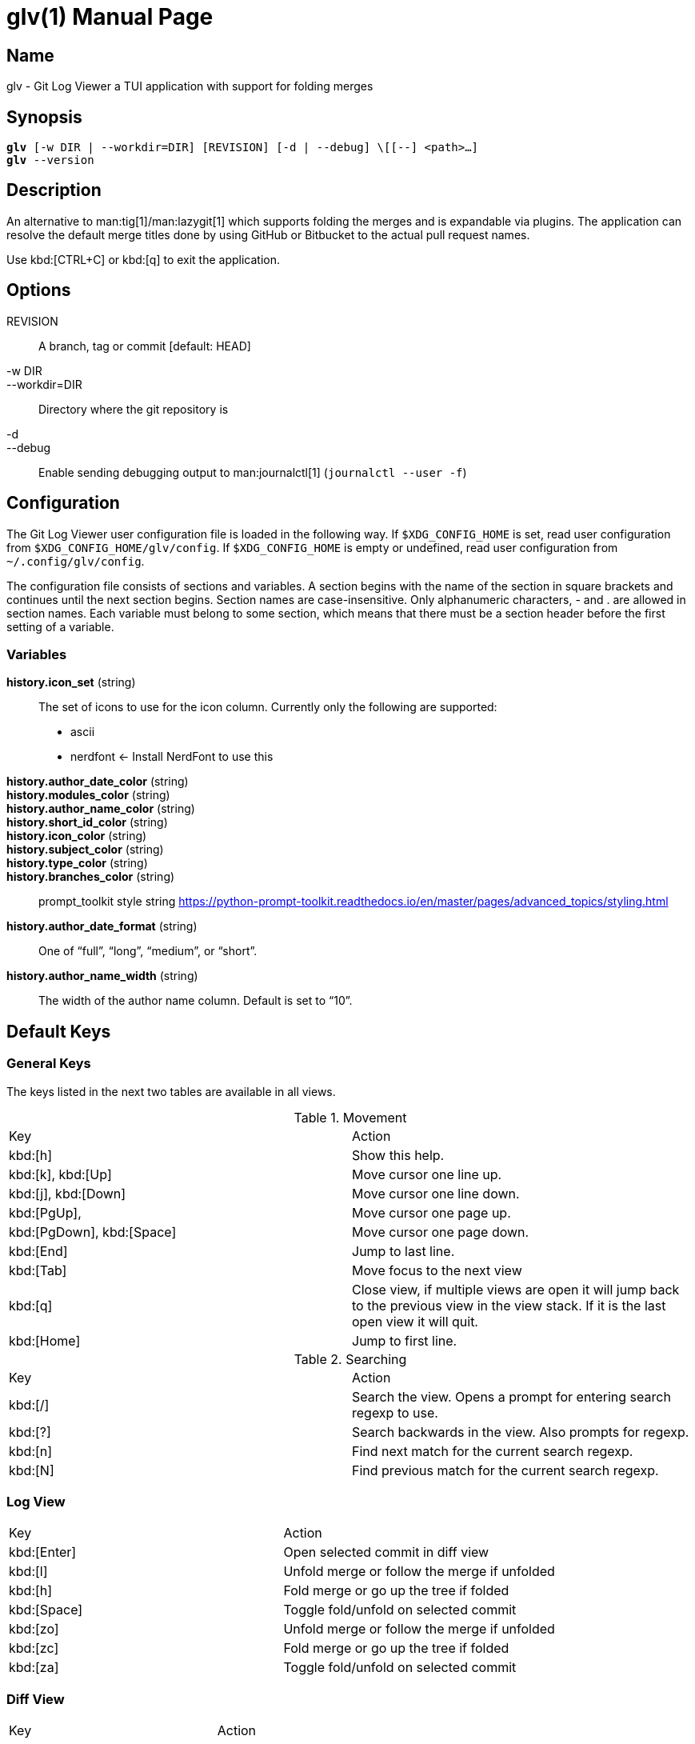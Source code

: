 = glv(1)
Bahtiar `kalkin` Gadimov
:doctype: manpage
:version: v1.4.0
:fullname: Git Log Viewer
:man source: {fullname} {version}
:man manual: {fullname} Manual

== Name

glv - Git Log Viewer a TUI application with support for folding merges

== Synopsis

[verse]
_______________________________________________________________________
*glv* [-w DIR | --workdir=DIR] [REVISION] [-d | --debug] \[[--] <path>...]
*glv* --version
_______________________________________________________________________

== Description

An alternative to man:tig[1]/man:lazygit[1] which supports folding the merges and is
expandable via plugins. The application can resolve the default merge titles
done by using GitHub or Bitbucket to the actual pull request names.

Use kbd:[CTRL+C] or kbd:[q] to exit the application.

== Options
REVISION::
    A branch, tag or commit [default: HEAD]
-w DIR::
--workdir=DIR::
    Directory where the git repository is
-d::
--debug::
    Enable sending debugging output to man:journalctl[1] (`+journalctl --user -f+`)

== Configuration

The Git Log Viewer user configuration file is loaded in the following way. If
`$XDG_CONFIG_HOME` is set, read user configuration from
`$XDG_CONFIG_HOME/glv/config`. If `$XDG_CONFIG_HOME` is empty or undefined, read
user configuration from `~/.config/glv/config`.

The configuration file consists of sections and variables. A section begins with
the name of the section in square brackets and continues until the next section
begins. Section names are case-insensitive. Only alphanumeric characters, - and
. are allowed in section names. Each variable must belong to some section, which
means that there must be a section header before the first setting of a
variable.

=== Variables

*history.icon_set* (string)::
    The set of icons to use for the icon column. Currently only the following
    are supported:
    - +ascii+
    - +nerdfont+ ← Install NerdFont to use this

*history.author_date_color* (string)::
*history.modules_color* (string)::
*history.author_name_color* (string)::
*history.short_id_color* (string)::
*history.icon_color* (string)::
*history.subject_color* (string)::
*history.type_color* (string)::
*history.branches_color* (string)::
    +prompt_toolkit+ style string https://python-prompt-toolkit.readthedocs.io/en/master/pages/advanced_topics/styling.html

*history.author_date_format* (string)::
    One of “full”, “long”, “medium”, or “short”.

*history.author_name_width* (string)::
    The width of the author name column. Default is set to “10”.

== Default Keys

=== General Keys

The keys listed in the next two tables are available in all views.

.Movement
|=============================================================================
| Key                        | Action
| kbd:[h]                    | Show this help.
| kbd:[k], kbd:[Up]          | Move cursor one line up.
| kbd:[j], kbd:[Down]        | Move cursor one line down.
| kbd:[PgUp],                | Move cursor one page up.
| kbd:[PgDown], kbd:[Space]  | Move cursor one page down.
| kbd:[End]                  | Jump to last line.
| kbd:[Tab]                  | Move focus to the next view
| kbd:[q]                    | Close view, if multiple views are open it will
                               jump back to the previous view in the view stack.
                               If it is the last open view it will quit.
| kbd:[Home]                 | Jump to first line.
|=============================================================================

.Searching

|=============================================================================
| Key        |Action
| kbd:[/]    |Search the view. Opens a prompt for entering search regexp to use.
| kbd:[?]    |Search backwards in the view. Also prompts for regexp.
| kbd:[n]    |Find next match for the current search regexp.
| kbd:[N]    |Find previous match for the current search regexp.
|=============================================================================

=== Log View

|=============================================================================
| Key           | Action
| kbd:[Enter]   | Open selected commit in diff view
| kbd:[l]       | Unfold merge or follow the merge if unfolded
| kbd:[h]       | Fold merge or go up the tree if folded
| kbd:[Space]   | Toggle fold/unfold on selected commit
| kbd:[zo]      | Unfold merge or follow the merge if unfolded
| kbd:[zc]      | Fold merge or go up the tree if folded
| kbd:[za]      | Toggle fold/unfold on selected commit
|=============================================================================

=== Diff View

|=============================================================================
| Key           | Action
| kbd:[Enter]   | Open selected commit in diff view
| kbd:[{]       | Jump to previous hunk
| kbd:[}]       | Jump to next hunk
|=============================================================================


